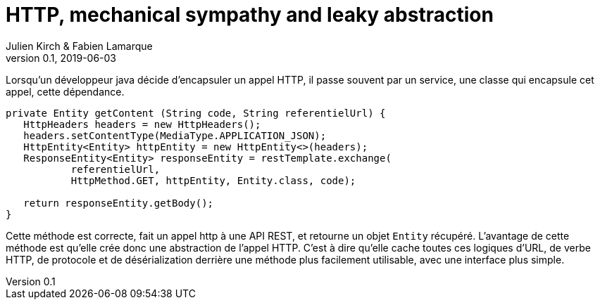 = HTTP, mechanical sympathy and leaky abstraction
Julien Kirch & Fabien Lamarque
v0.1, 2019-06-03
:article_lang: fr

Lorsqu'un développeur java décide d'encapsuler un appel HTTP, il passe souvent par un service,
une classe qui encapsule cet appel, cette dépendance.

[source,java]
----
private Entity getContent (String code, String referentielUrl) {
   HttpHeaders headers = new HttpHeaders();
   headers.setContentType(MediaType.APPLICATION_JSON);
   HttpEntity<Entity> httpEntity = new HttpEntity<>(headers);
   ResponseEntity<Entity> responseEntity = restTemplate.exchange(
           referentielUrl,
           HttpMethod.GET, httpEntity, Entity.class, code);

   return responseEntity.getBody();
}
----


Cette méthode est correcte, fait un appel http à une API REST, et retourne un objet 
`Entity` récupéré.
L'avantage de cette méthode est qu'elle crée donc une abstraction de l'appel HTTP. C'est à dire qu'elle cache toutes ces logiques
d'URL, de verbe HTTP, de protocole et de désérialization derrière une méthode plus facilement utilisable, avec une interface plus simple.

